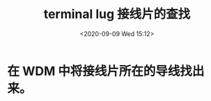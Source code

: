 # -*- eval: (setq org-download-image-dir (concat default-directory "./static/terminal lug 接线片的查找/")); -*-
:PROPERTIES:
:ID:       E7548B2E-B574-4736-8B67-C5064D20CC1F
:END:
#+LATEX_CLASS: my-article
#+DATE: <2020-09-09 Wed 15:12>
#+TITLE: terminal lug 接线片的查找

[[file:./static/terminal lug 接线片的查找/1.jpg]]

* 在 WDM 中将接线片所在的导线找出来。

[[file:./static/terminal lug 接线片的查找/2020-09-09_15-24-12_screenshot.jpg]]
